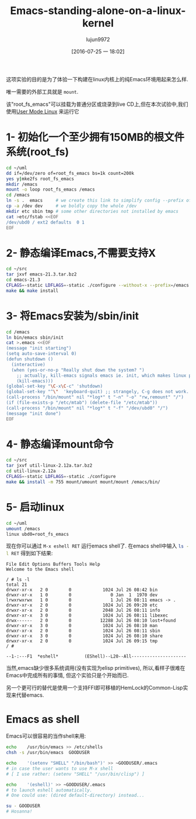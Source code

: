 #+TITLE: Emacs-standing-alone-on-a-linux-kernel
#+URL: http://www.informatimago.com/linux/emacs-on-user-mode-linux.html?from=timeline&hmsr=toutiao.io&isappinstalled=0&utm_medium=toutiao.io&utm_source=toutiao.io
#+AUTHOR: lujun9972
#+CATEGORY: raw
#+DATE: [2016-07-25 一 18:02]
#+OPTIONS: ^:{}

这项实验的目的是为了体验一下构建在linux内核上的纯Emacs环境用起来怎么样.

唯一需要的外部工具就是 =mount=.

该"root_fs_emacs"可以挂载为普通分区或烧录到live CD上,但在本次试验中,我们使用[[http://user-mode-linux.sourceforge.net][User Mode Linux]] 来运行它

* 1- 初始化一个至少拥有150MB的根文件系统(root_fs)

#+BEGIN_SRC sh
  cd ~/uml
  dd if=/dev/zero of=root_fs_emacs bs=1k count=200k
  yes y|mke2fs root_fs_emacs
  mkdir /emacs 
  mount -o loop root_fs_emacs /emacs
  cd /emacs
  ln -s .  emacs     # we create this link to simplify config --prefix of emacs 
  cp -a /dev dev     # we boldly copy the whole /dev
  mkdir etc sbin tmp # some other directories not installed by emacs
  cat >etc/fstab <<EOF
  /dev/ubd0 / ext2 defaults  0 1
  EOF
#+END_SRC

* 2- 静态编译Emacs,不需要支持X

#+BEGIN_SRC sh
  cd ~/src
  tar jxvf emacs-21.3.tar.bz2
  cd emacs-21.3
  CFLAGS=-static LDFLAGS=-static ./configure --without-x --prefix=/emacs
  make && make install
#+END_SRC

* 3- 将Emacs安装为/sbin/init

#+BEGIN_SRC sh
  cd /emacs
  ln bin/emacs sbin/init
  cat >.emacs <<EOF
  (message "init starting")
  (setq auto-save-interval 0)
  (defun shutdown ()
    (interactive)
    (when (yes-or-no-p "Really shut down the system? ")
      ;; actually, kill-emacs signals emacs ie. init, which makes linux panic.
      (kill-emacs)))
  (global-set-key "\C-x\C-c" 'shutdown)
  (global-set-key "^\"  'keyboard-quit) ;; strangely, C-g does not work.
  (call-process "/bin/mount" nil "*log*" t "-n" "-o" "rw,remount" "/")
  (if (file-exists-p "/etc/mtab") (delete-file "/etc/mtab"))
  (call-process "/bin/mount" nil "*log*" t "-f" "/dev/ubd0" "/")
  (message "init done")
  EOF
#+END_SRC

* 4- 静态编译mount命令

#+BEGIN_SRC sh
  cd ~/src
  tar jxvf util-linux-2.12a.tar.bz2 
  cd util-linux-2.12a
  CFLAGS=-static LDFLAGS=-static ./configure
  make && install -m 755 mount/umount mount/mount /emacs/bin/
#+END_SRC

* 5- 启动linux

#+BEGIN_SRC sh
  cd ~/uml
  umount /emacs
  linux ubd0=root_fs_emacs
#+END_SRC

现在你可以通过 =M-x eshell RET= 运行emacs shell了. 在emacs shell中输入 src_sh{ls -l RET} 得到如下结果:

#+BEGIN_EXAMPLE
  File Edit Options Buffers Tools Help 
  Welcome to the Emacs shell

  / # ls -l
  total 21
  drwxr-xr-x   2 0        0            1024 Jul 26 08:42 bin
  drwxr-xr-x   1 0        0               0 Jan  1  1970 dev
  lrwxrwxrwx   1 0        0               1 Jul 26 08:11 emacs -> .
  drwxr-xr-x   2 0        0            1024 Jul 26 09:20 etc
  drwxr-xr-x   2 0        0            2048 Jul 26 08:11 info
  drwxr-xr-x   3 0        0            1024 Jul 26 08:11 libexec
  drwx------   2 0        0           12288 Jul 26 08:10 lost+found
  drwxr-xr-x   3 0        0            1024 Jul 26 08:10 man
  drwxr-xr-x   2 0        0            1024 Jul 26 08:11 sbin
  drwxr-xr-x   3 0        0            1024 Jul 26 08:10 share
  drwxr-xr-x   2 0        0            1024 Jul 26 09:15 tmp
  / # 

  --1-:---F1  *eshell*          (EShell)--L20--All---------------------
#+END_EXAMPLE

当然,emacs缺少很多系统调用(没有实现为elisp primitives), 所以,看样子很难在Emacs中完成所有的事情, 但这个实验只是个开始而已.

另一个更可行的替代是使用一个支持FFI即可移植的HemLock的Common-Lisp实现来代替emacs.

* Emacs as shell

Emacs可以很容易的当作shell来用:

#+BEGIN_SRC sh
  echo    /usr/bin/emacs >> /etc/shells
  chsh -s /usr/bin/emacs  GOODUSER

  echo    '(setenv "SHELL" "/bin/bash")' >> ~GOODUSER/.emacs
  # in case the user wants to use M-x shell
  # [ I use rather: (setenv "SHELL" "/usr/bin/clisp") ]

  echo    '(eshell)' >> ~GOODUSER/.emacs
  # to launch eshell automatically.
  # One could use: (dired default-directory) instead...

  su - GOODUSER
  # Hosanna!
#+END_SRC
